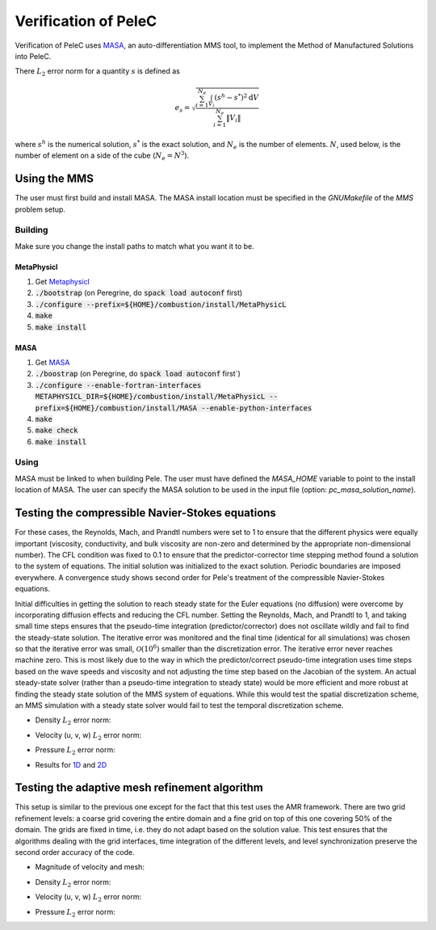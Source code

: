 Verification of PeleC
=====================

Verification of PeleC uses `MASA
<https://github.com/manufactured-solutions/MASA>`_, an
auto-differentiation MMS tool, to implement the Method of Manufactured
Solutions into PeleC.

There :math:`L_2` error norm for a quantity :math:`s` is defined as

.. math::
   e_s = \sqrt{ \frac{\sum_{i=1}^{N_e} \int_{V_i} (s^h-s^*)^2 \mathrm{d}V}{\sum_{i=1}^{N_e} \|V_i\|}}

where :math:`s^h` is the numerical solution, :math:`s^*` is the exact
solution, and :math:`N_e` is the number of elements. :math:`N`, used
below, is the number of element on a side of the cube (:math:`N_e =
N^3`).

Using the MMS
-------------

The user must first build and install MASA. The MASA install location
must be specified in the `GNUMakefile` of the `MMS` problem setup.

Building
~~~~~~~~
Make sure you change the install paths to match what you want it to
be.

MetaPhysicl
^^^^^^^^^^^

#. Get `Metaphysicl <https://github.com/roystgnr/MetaPhysicL>`_
#. :code:`./bootstrap` (on Peregrine, do  :code:`spack load autoconf` first)
#. :code:`./configure --prefix=${HOME}/combustion/install/MetaPhysicL`
#. :code:`make`
#. :code:`make install`

MASA
^^^^

#. Get `MASA <https://github.com/manufactured-solutions/MASA>`_
#. :code:`./boostrap` (on Peregrine, do  :code:`spack load autoconf` first`)
#. :code:`./configure --enable-fortran-interfaces METAPHYSICL_DIR=${HOME}/combustion/install/MetaPhysicL --prefix=${HOME}/combustion/install/MASA --enable-python-interfaces`
#. :code:`make`
#. :code:`make check`
#. :code:`make install`

Using
~~~~~

MASA must be linked to when building Pele. The user must have defined
the `MASA_HOME` variable to point to the install location of MASA. The
user can specify the MASA solution to be used in the input file
(option: `pc_masa_solution_name`).


Testing the compressible Navier-Stokes equations
------------------------------------------------

For these cases, the Reynolds, Mach, and Prandtl numbers were set to 1
to ensure that the different physics were equally important
(viscosity, conductivity, and bulk viscosity are non-zero and
determined by the appropriate non-dimensional number). The CFL
condition was fixed to 0.1 to ensure that the predictor-corrector time
stepping method found a solution to the system of equations. The
initial solution was initialized to the exact solution. Periodic
boundaries are imposed everywhere. A convergence study shows second
order for Pele's treatment of the compressible Navier-Stokes
equations.

Initial difficulties in getting the solution to reach steady state for
the Euler equations (no diffusion) were overcome by incorporating
diffusion effects and reducing the CFL number. Setting the Reynolds,
Mach, and Prandtl to 1, and taking small time steps ensures that the
pseudo-time integration (predictor/corrector) does not oscillate
wildly and fail to find the steady-state solution. The iterative error
was monitored and the final time (identical for all simulations) was
chosen so that the iterative error was small,
:math:`\mathcal{O}(10^{6})` smaller than the discretization error. The
iterative error never reaches machine zero. This is most likely due to
the way in which the predictor/correct pseudo-time integration uses
time steps based on the wave speeds and viscosity and not adjusting
the time step based on the Jacobian of the system. An actual
steady-state solver (rather than a pseudo-time integration to steady
state) would be more efficient and more robust at finding the steady
state solution of the MMS system of equations. While this would test
the spatial discretization scheme, an MMS simulation with a steady
state solver would fail to test the temporal discretization scheme.

- Density :math:`L_2` error norm:

.. image:: ./cns_noamr_3d/rho_error.png
   :width: 300pt

- Velocity (u, v, w) :math:`L_2` error norm:

.. image:: ./cns_noamr_3d/u_error.png
   :width: 300pt
.. image:: ./cns_noamr_3d/v_error.png
   :width: 300pt
.. image:: ./cns_noamr_3d/w_error.png
   :width: 300pt

- Pressure :math:`L_2` error norm:

.. image:: ./cns_noamr_3d/p_error.png
   :width: 300pt

- Results for `1D <./cns_noamr_1d/README.rst>`_ and `2D <./cns_noamr_2d/README.rst>`_

Testing the adaptive mesh refinement algorithm
----------------------------------------------

This setup is similar to the previous one except for the fact that
this test uses the AMR framework. There are two grid refinement
levels: a coarse grid covering the entire domain and a fine grid on
top of this one covering 50% of the domain. The grids are fixed in
time, i.e. they do not adapt based on the solution value. This test
ensures that the algorithms dealing with the grid interfaces, time
integration of the different levels, and level synchronization
preserve the second order accuracy of the code.

- Magnitude of velocity and mesh:

.. image:: ./cns_amr_3d/umag.png
   :width: 200pt

- Density :math:`L_2` error norm:

.. image:: ./cns_amr_3d/rho_error.png
   :width: 300pt

- Velocity (u, v, w) :math:`L_2` error norm:

.. image:: ./cns_amr_3d/u_error.png
   :width: 300pt
.. image:: ./cns_amr_3d/v_error.png
   :width: 300pt
.. image:: ./cns_amr_3d/w_error.png
   :width: 300pt

- Pressure :math:`L_2` error norm:

.. image:: ./cns_amr_3d/p_error.png
   :width: 300pt
